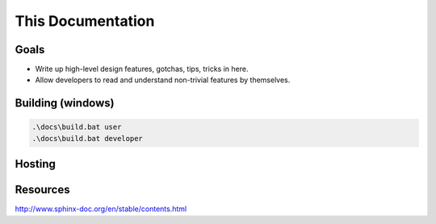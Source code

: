 ================================
This Documentation
================================

Goals
=====

* Write up high-level design features, gotchas, tips, tricks in here.
* Allow developers to read and understand non-trivial features by themselves.

Building (windows)
==================

.. code-block:: bat

	.\docs\build.bat user
	.\docs\build.bat developer

Hosting
=======

.. todo::

	Wire up a CD process
	Deploy to S3 static site
	Route53 pretty (sub)domain

Resources
=========

http://www.sphinx-doc.org/en/stable/contents.html
